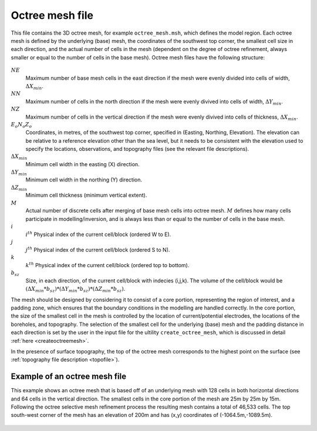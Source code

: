 .. _octreemeshfile:

Octree mesh file
================

This file contains the 3D octree mesh, for example ``octree_mesh.msh``, which defines the model region. Each octree mesh is defined by the underlying (base) mesh, the coordinates of the southwest top corner, the smallest cell size in each direction, and the actual number of cells in the mesh (dependent on the degree of octree refinement, always smaller or equal to the number of cells in the base mesh). Octree mesh files have the following structure:

.. figure:: ../../images/octreemesh.PNG
        :figwidth: 75%
        :align: center

:math:`NE`
        Maximum number of base mesh cells in the east direction if the mesh were evenly divided into cells of width, :math:`\Delta X_{min}`.

:math:`NN`
        Maximum number of cells in the north direction if the mesh were evenly divived into cells of width,  :math:`\Delta Y_{min}`.

:math:`NZ`
        Maximum number of cells in the vertical direction if the mesh were evenly divived into cells of thickness, :math:`\Delta X_{min}`.

:math:`E_o N_o Z_o`
        Coordinates, in metres, of the southwest top corner, specified in (Easting, Northing, Elevation). The elevation can be relative to a reference elevation other than the sea level, but it needs to be consistent with the elevation used to specify the locations, observations, and topography files (see the relevant file descriptions).

:math:`\Delta X_{min}`
        Minimum cell width in the easting (X) direction.

:math:`\Delta Y_{min}`
        Minimum cell width in the northing (Y) direction.

:math:`\Delta Z_{min}`
        Minimum cell thickness (minimum vertical extent).

:math:`M`
        Actual number of discrete cells after merging of base mesh cells into octree mesh. :math:`M` defines how many cells participate in modelling/inversion, and is always less than or equal to the number of cells in the base mesh.

:math:`i` 
        :math:`i^{th}` Physical index of the current cell/block (ordered W to E).

:math:`j`
        :math:`j^{th}` Physical index of the current cell/block (ordered S to N).

:math:`k`
        :math:`k^{th}` Physical index of the current cell/block (ordered top to bottom).

:math:`b_{sz}`
        Size, in each direction, of the current cell/block with indecies (i,j,k). The volume of the cell/block would be :math:`(\Delta X_{min}*b_{sz})*(\Delta Y_{min}*b_{sz})*(\Delta Z_{min}*b_{sz})`. 

The mesh should be designed by considering it to consist of a core portion, representing the region of interest, and a padding zone, which ensures that the boundary conditions in the modelling are handled correctly. In the core portion, the size of the smallest cell in the mesh is controlled by the location of current/potential electrodes, the locations of the boreholes, and topography. The selection of the smallest cell for the underlying (base) mesh and the padding distance in each direction is set by the user in the input file for the ultility ``create_octree_mesh``, which is discussed in detail :ref:`here <createoctreemesh>`.

In the presence of surface topography, the top of the octree mesh corresponds to the highest point on the surface (see :ref:`topography file description <topofile>`).

Example of an octree mesh file
------------------------------

This example shows an octree mesh that is based off of an underlying mesh with 128 cells in both horizontal directions and 64 cells in the vertical direction. The smallest cells in the core portion of the mesh are 25m by 25m by 15m. Following the octree selective mesh refinement process the resulting mesh contains a total of 46,533 cells. The top south-west corner of the mesh has an elevation of 200m and has (x,y) coordinates of (-1064.5m,-1089.5m). 

.. figure:: ../../images/octreemeshexample.PNG
        :figwidth: 75%
        :align: center
